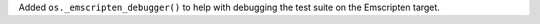 Added ``os._emscripten_debugger()`` to help with debugging the test suite on
the Emscripten target.
